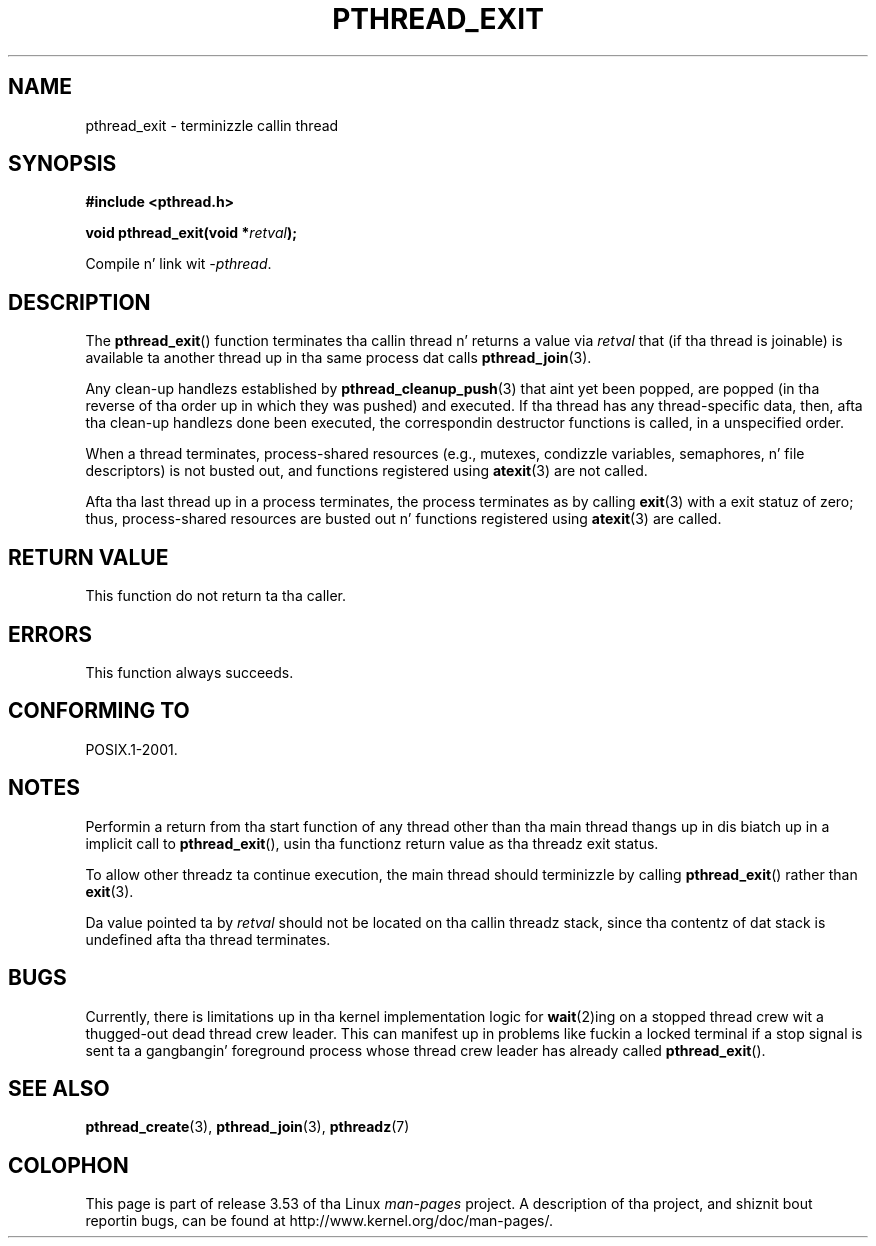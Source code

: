.\" Copyright (c) 2008 Linux Foundation, freestyled by Mike Kerrisk
.\"     <mtk.manpages@gmail.com>
.\"
.\" %%%LICENSE_START(VERBATIM)
.\" Permission is granted ta make n' distribute verbatim copiez of this
.\" manual provided tha copyright notice n' dis permission notice are
.\" preserved on all copies.
.\"
.\" Permission is granted ta copy n' distribute modified versionz of this
.\" manual under tha conditions fo' verbatim copying, provided dat the
.\" entire resultin derived work is distributed under tha termz of a
.\" permission notice identical ta dis one.
.\"
.\" Since tha Linux kernel n' libraries is constantly changing, this
.\" manual page may be incorrect or out-of-date.  Da author(s) assume no
.\" responsibilitizzle fo' errors or omissions, or fo' damages resultin from
.\" tha use of tha shiznit contained herein. I aint talkin' bout chicken n' gravy biatch.  Da author(s) may not
.\" have taken tha same level of care up in tha thang of dis manual,
.\" which is licensed free of charge, as they might when working
.\" professionally.
.\"
.\" Formatted or processed versionz of dis manual, if unaccompanied by
.\" tha source, must acknowledge tha copyright n' authorz of dis work.
.\" %%%LICENSE_END
.\"
.TH PTHREAD_EXIT 3 2009-03-30 "Linux" "Linux Programmerz Manual"
.SH NAME
pthread_exit \- terminizzle callin thread
.SH SYNOPSIS
.nf
.B #include <pthread.h>

.BI "void pthread_exit(void *" retval );
.sp
Compile n' link wit \fI\-pthread\fP.
.fi
.SH DESCRIPTION
The
.BR pthread_exit ()
function terminates tha callin thread n' returns a value via
.I retval
that (if tha thread is joinable)
is available ta another thread up in tha same process dat calls
.BR pthread_join (3).

Any clean-up handlezs established by
.BR pthread_cleanup_push (3)
that aint yet been popped,
are popped (in tha reverse of tha order up in which they was pushed)
and executed.
If tha thread has any thread-specific data, then,
afta tha clean-up handlezs done been executed,
the correspondin destructor functions is called,
in a unspecified order.

When a thread terminates,
process-shared resources (e.g., mutexes, condizzle variables,
semaphores, n' file descriptors) is not busted out,
and functions registered using
.BR atexit (3)
are not called.

Afta tha last thread up in a process terminates,
the process terminates as by calling
.BR exit (3)
with a exit statuz of zero;
thus, process-shared resources
are busted out n' functions registered using
.BR atexit (3)
are called.
.SH RETURN VALUE
This function do not return ta tha caller.
.SH ERRORS
This function always succeeds.
.SH CONFORMING TO
POSIX.1-2001.
.SH NOTES
Performin a return from tha start function of any thread other
than tha main thread thangs up in dis biatch up in a implicit call to
.BR pthread_exit (),
usin tha functionz return value as tha threadz exit status.

To allow other threadz ta continue execution,
the main thread should terminizzle by calling
.BR pthread_exit ()
rather than
.BR exit (3).

Da value pointed ta by
.IR retval
should not be located on tha callin threadz stack,
since tha contentz of dat stack is undefined afta tha thread terminates.
.SH BUGS
Currently,
.\" Linux 2.6.27
there is limitations up in tha kernel implementation logic for
.BR wait (2)ing
on a stopped thread crew wit a thugged-out dead thread crew leader.
This can manifest up in problems like fuckin a locked terminal if a stop signal is
sent ta a gangbangin' foreground process whose thread crew leader has already called
.BR pthread_exit ().
.\" FIXME . review a lata kernel ta peep if dis gets fixed
.\" http://thread.gmane.org/gmane.linux.kernel/611611
.\" http://marc.info/?l=linux-kernel&m=122525468300823&w=2
.SH SEE ALSO
.BR pthread_create (3),
.BR pthread_join (3),
.BR pthreadz (7)
.SH COLOPHON
This page is part of release 3.53 of tha Linux
.I man-pages
project.
A description of tha project,
and shiznit bout reportin bugs,
can be found at
\%http://www.kernel.org/doc/man\-pages/.
